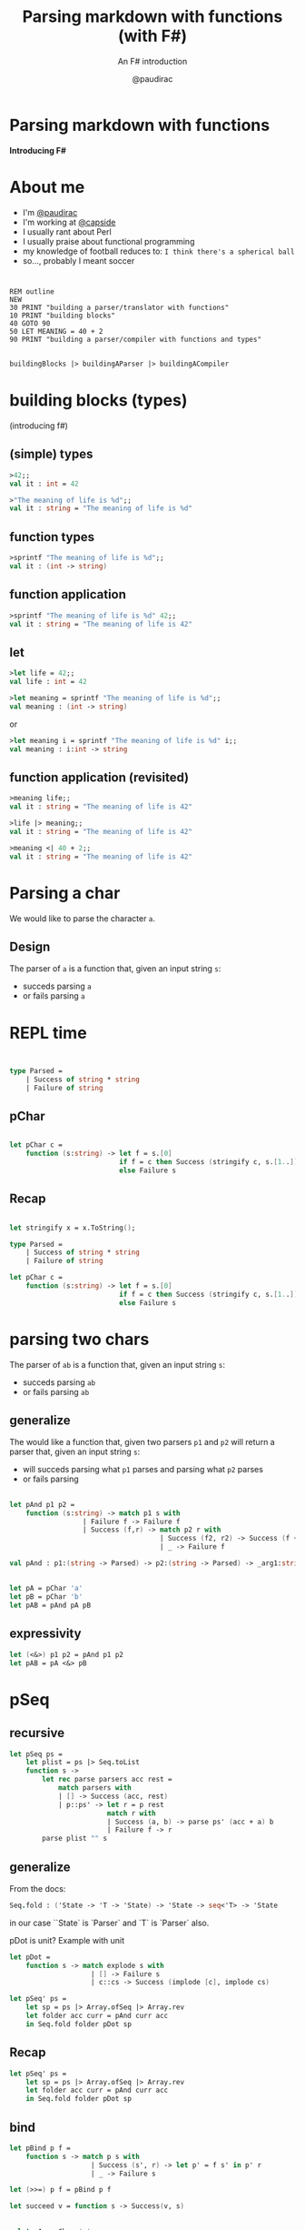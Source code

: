 #+title: Parsing markdown with functions (with F#)
#+subtitle: An F# introduction
#+author: @paudirac
#+email: pau.cervera@gmail.com

#+REVEAL_ROOT: https://cdn.jsdelivr.net/reveal.js/3.0.0/
#+REVEAL_EXTRA_CSS: ./css/stylesheet.css
# #+REVEAL_THEME: white

#+OPTIONS: toc:nil
#+OPTIONS: num:nil
#+OPTIONS: reveal_title_slide:nil

#+MACRO: color @@html:<font color="$1">$2</font>@@


* Parsing markdown with functions

  *Introducing F#*

* About me
  :PROPERTIES:
  :reveal_background_transition: zoom
  :reveal_background: ./images/fullerene.png
  :END:

  #+ATTR_REVEAL: :frag (appear)
  - I'm [[https://twitter.com/paudirac][@paudirac]]
  - I'm working at [[https://twitter.com/capside][@capside]]
  - I usually rant about Perl
  - I usually praise about functional programming
  - my knowledge of football reduces to: =I think there's a spherical ball=
  - so…, probably I meant soccer

* 

* 
  :PROPERTIES:
  :reveal_background: ./images/pills2.jpg
  :END:

  #+ATTR_REVEAL: :frag (appear)
  #+begin_src basic :eval never
  REM outline
  NEW
  30 PRINT "building a parser/translator with functions"
  10 PRINT "building blocks"
  40 GOTO 90
  50 LET MEANING = 40 + 2
  90 PRINT "building a parser/compiler with functions and types"
  #+end_src

** 
  :PROPERTIES:
  :reveal_background: ./images/pills2.jpg
  :END:

   #+begin_src fsharp :eval never
   buildingBlocks |> buildingAParser |> buildingACompiler
   #+end_src

* building blocks (types)
  :PROPERTIES:
  :reveal_background: ./images/building-blocks-free.png
  :END:
  (introducing f#)

** (simple) types
  :PROPERTIES:
  :reveal_background: ./images/building-blocks-free.png
  :END:
   #+ATTR_REVEAL: :frag (appear)
   #+begin_src fsharp :eval never
   >42;;
   val it : int = 42
   #+end_src
   #+ATTR_REVEAL: :frag (appear)
   #+begin_src fsharp :eval never
   >"The meaning of life is %d";;
   val it : string = "The meaning of life is %d"
   #+end_src


** function types
  :PROPERTIES:
  :reveal_background: ./images/building-blocks-free.png
  :END:
   #+ATTR_REVEAL: :frag (appear)
   #+begin_src fsharp :eval never
   >sprintf "The meaning of life is %d";;
   val it : (int -> string)
   #+end_src


** function application 
  :PROPERTIES:
  :reveal_background: ./images/building-blocks-free.png
  :END:

   #+ATTR_REVEAL: :frag (appear)
   #+begin_src fsharp :eval never
   >sprintf "The meaning of life is %d" 42;;
   val it : string = "The meaning of life is 42"
   #+end_src

** let 
  :PROPERTIES:
  :reveal_background: ./images/ET_Moon.jpg
  :END:
  
   #+ATTR_REVEAL: :frag (appear)
   #+begin_src fsharp :eval never
   >let life = 42;;
   val life : int = 42
   #+end_src

   #+ATTR_REVEAL: :frag (appear)
   #+begin_src fsharp :eval never
   >let meaning = sprintf "The meaning of life is %d";;
   val meaning : (int -> string)
   #+end_src

   #+ATTR_REVEAL: :frag (appear)
   or 
   #+ATTR_REVEAL: :frag (appear)
   #+begin_src fsharp :eval never
   >let meaning i = sprintf "The meaning of life is %d" i;;
   val meaning : i:int -> string
   #+end_src

** function application (revisited)
  :PROPERTIES:
  :reveal_background: ./images/ET_Moon.jpg
  :END:

   #+ATTR_REVEAL: :frag (appear)
   #+begin_src fsharp :eval never
   >meaning life;;
   val it : string = "The meaning of life is 42"
   #+end_src

   #+ATTR_REVEAL: :frag (appear)
   #+begin_src fsharp :eval never
   >life |> meaning;;
   val it : string = "The meaning of life is 42"
   #+end_src

   #+ATTR_REVEAL: :frag (appear)
   #+begin_src fsharp :eval never
   >meaning <| 40 + 2;;
   val it : string = "The meaning of life is 42"
   #+end_src


* Parsing a char
  :PROPERTIES:
  :reveal_background: ./images/refraction.jpg
  :END:

  #+ATTR_REVEAL: :frag (appear)
  We would like to parse the character ~a~.
  
** Design
   :PROPERTIES:
   :reveal_background: ./images/refraction.jpg
   :END:
  
   #+ATTR_REVEAL: :frag (appear)
   The parser of =a= is a function that, given an input string
   =s=:

   #+ATTR_REVEAL: :frag (appear)
   - succeds parsing =a=
   - or fails parsing =a=

* REPL time 
  :PROPERTIES:
  :reveal_background: ./images/inception-free.jpg
  :END:

** 
  :PROPERTIES:
  :reveal_background: ./images/inception-free.jpg
  :END:


   #+begin_src fsharp :eval never
   
type Parsed =
    | Success of string * string
    | Failure of string

   #+end_src

** pChar
  :PROPERTIES:
  :reveal_background: ./images/inception-free.jpg
  :END:


   #+begin_src fsharp :eval never
   
let pChar c =
    function (s:string) -> let f = s.[0]
                           if f = c then Success (stringify c, s.[1..])
                           else Failure s

   #+end_src

** Recap
  :PROPERTIES:
  :reveal_background: ./images/monolith-apes.jpg
  :END:

   #+begin_src fsharp :eval never
   
let stringify x = x.ToString();

type Parsed =
    | Success of string * string
    | Failure of string

let pChar c =
    function (s:string) -> let f = s.[0]
                           if f = c then Success (stringify c, s.[1..])
                           else Failure s

   #+end_src

* parsing two chars 
  
  #+ATTR_REVEAL: :frag (appear)
  The parser of =ab= is a function that, given an input string
  =s=:

  #+ATTR_REVEAL: :frag (appear)
   - succeds parsing =ab=
   - or fails parsing =ab=

** generalize 

  #+ATTR_REVEAL: :frag (appear)
  The would like a function that, given two parsers =p1= and =p2=
  will return a parser that, given an input string
  =s=:

  #+ATTR_REVEAL: :frag (appear)
   - will succeds parsing what =p1= parses and parsing what =p2= parses
   - or fails parsing

** 
   #+begin_src fsharp :eval never
let pAnd p1 p2 =
    function (s:string) -> match p1 s with
                  | Failure f -> Failure f
                  | Success (f,r) -> match p2 r with
                                     | Success (f2, r2) -> Success (f + f2, r2)
                                     | _ -> Failure f
   #+end_src

   #+begin_src fsharp :eval never
val pAnd : p1:(string -> Parsed) -> p2:(string -> Parsed) -> _arg1:string -> Parsed
   #+end_src

** 
   #+begin_src fsharp :eval never
let pA = pChar 'a'
let pB = pChar 'b'
let pAB = pAnd pA pB
   #+end_src

** expressivity
   #+begin_src fsharp :eval never
let (<&>) p1 p2 = pAnd p1 p2
let pAB = pA <&> pB
   #+end_src


* pSeq

** recursive

   #+begin_src fsharp :eval never
let pSeq ps =
    let plist = ps |> Seq.toList
    function s ->
        let rec parse parsers acc rest =
            match parsers with
            | [] -> Success (acc, rest)
            | p::ps' -> let r = p rest
                        match r with
                        | Success (a, b) -> parse ps' (acc + a) b
                        | Failure f -> r
        parse plist "" s
   #+end_src

** generalize

   From the docs:
   #+begin_src fsharp :eval never
Seq.fold : ('State -> 'T -> 'State) -> 'State -> seq<'T> -> 'State
   #+end_src

   in our case ``State` is `Parser` and `T` is `Parser` also.

   pDot is unit?
   Example with unit

   #+begin_src fsharp :eval never
let pDot = 
    function s -> match explode s with
                    | [] -> Failure s
                    | c::cs -> Success (implode [c], implode cs)

let pSeq' ps = 
    let sp = ps |> Array.ofSeq |> Array.rev
    let folder acc curr = pAnd curr acc
    in Seq.fold folder pDot sp
   #+end_src

** Recap 
  :PROPERTIES:
  :reveal_background: ./images/monolith-moon.jpg
  :END:

   #+begin_src fsharp :eval never
let pSeq' ps = 
    let sp = ps |> Array.ofSeq |> Array.rev
    let folder acc curr = pAnd curr acc
    in Seq.fold folder pDot sp
   #+end_src

** bind

   #+begin_src fsharp :eval never
let pBind p f =
    function s -> match p s with
                    | Success (s', r) -> let p' = f s' in p' r
                    | _ -> Failure s

let (>>=) p f = pBind p f

let succeed v = function s -> Success(v, s)

   #+end_src

** 

   #+begin_src fsharp :eval never
> let pA = pChar 'a';;
val pA : (string -> Parsed)
> let pB = pChar 'b';;
val pB : (string -> Parsed)
> pA >>= (fun s -> pB);;
val it : (string -> Parsed)
> (pA >>= (fun s -> pB)) "abcde";;
val it : Parsed = Success ("b","cde")
> (pA >>= (fun a -> pB >>= (fun b -> succeed (a + b)))) "abcde";;
val it : Parsed = Success ("ab","cde")
   #+end_src

** 

   #+begin_src fsharp :eval never
> (pA >>= fun a ->
-            pB >>= fun b ->
-                       succeed (a + b)) "abcdef";;
val it : Parsed = Success ("ab","cdef")
   #+end_src

   #+begin_src fsharp :eval never
> let abc = a >>= fun a' -> b >>= fun b' -> c >>= fun c' -> succeed (a' + b' + c');;
val abc : (string -> Parsed)
> abc "abcdef";;
val it : Parsed = Success ("abc","def")
   #+end_src
